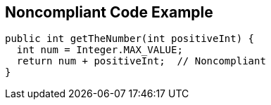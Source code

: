 == Noncompliant Code Example

[source,text]
----
public int getTheNumber(int positiveInt) {
  int num = Integer.MAX_VALUE;
  return num + positiveInt;  // Noncompliant
}
----
